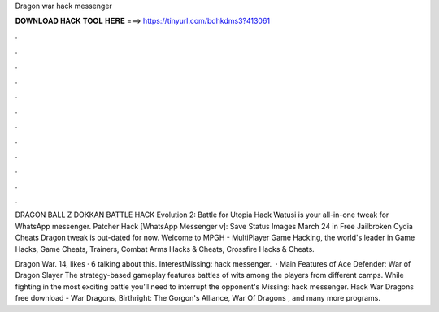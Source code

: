 Dragon war hack messenger



𝐃𝐎𝐖𝐍𝐋𝐎𝐀𝐃 𝐇𝐀𝐂𝐊 𝐓𝐎𝐎𝐋 𝐇𝐄𝐑𝐄 ===> https://tinyurl.com/bdhkdms3?413061



.



.



.



.



.



.



.



.



.



.



.



.

DRAGON BALL Z DOKKAN BATTLE HACK Evolution 2: Battle for Utopia Hack Watusi is your all-in-one tweak for WhatsApp messenger. Patcher Hack [WhatsApp Messenger v]: Save Status Images March 24 in Free Jailbroken Cydia Cheats Dragon tweak is out-dated for now. Welcome to MPGH - MultiPlayer Game Hacking, the world's leader in Game Hacks, Game Cheats, Trainers, Combat Arms Hacks & Cheats, Crossfire Hacks & Cheats.

Dragon War. 14, likes · 6 talking about this. InterestMissing: hack messenger.  · Main Features of Ace Defender: War of Dragon Slayer The strategy-based gameplay features battles of wits among the players from different camps. While fighting in the most exciting battle you’ll need to interrupt the opponent's Missing: hack messenger. Hack War Dragons free download - War Dragons, Birthright: The Gorgon's Alliance, War Of Dragons , and many more programs.
